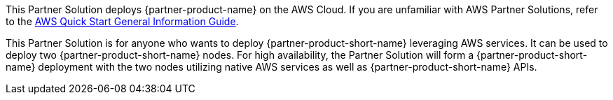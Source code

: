 This Partner Solution deploys {partner-product-name} on the AWS Cloud. If you are unfamiliar with AWS Partner Solutions, refer to the https://fwd.aws/rA69w?[AWS Quick Start General Information Guide^].

// For advanced information about the product that this Partner Solution deploys, refer to the https://{quickstart-github-org}.github.io/{quickstart-project-name}/operational/index.html[Operational Guide^].

// For information about using this Partner Solution for migrations, refer to the https://{quickstart-github-org}.github.io/{quickstart-project-name}/migration/index.html[Migration Guide^].

This Partner Solution is for anyone who wants to deploy {partner-product-short-name} leveraging AWS services. It can be used to deploy two {partner-product-short-name} nodes. For high availability, the Partner Solution will form a {partner-product-short-name} deployment with the two nodes utilizing native AWS services as well as {partner-product-short-name} APIs.
